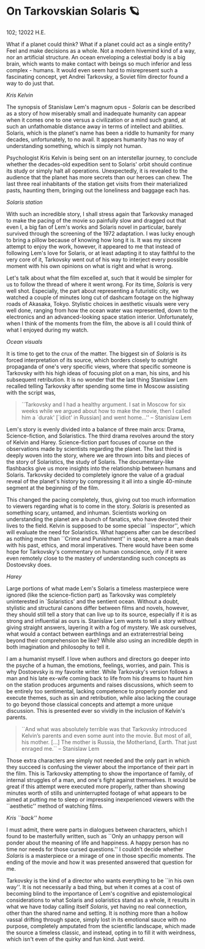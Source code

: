 * On Tarkovskian Solaris 🪐

102; 12022 H.E.

What if a planet could think? What if a planet could act as a single entity?
Feel and make decisions as a whole. Not a modern hivemind kind of a way, nor an
artificial structure. An ocean enveloping a celestial body is a big brain, which
wants to make contact with beings so much inferior and less complex - humans. It
would even seem hard to misrepresent such a fascinating concept, yet Andrei
Tarkovsky, a Soviet film director found a way to do just that.  

[[kris.webp][Kris Kelvin]]

The synopsis of Stanislaw Lem's magnum opus - /Solaris/ can be described as a
story of how miserably small and inadequate humanity can appear when it comes
one to one versus a civilization or a mind such grand, at such an unfathomable
distance away in terms of intellect and abilities. Solaris, which is the
planet's name has been a riddle to humanity for many decades, unfortunately, to
no avail. It appears humanity has no way of understanding something, which is
simply not human.  

Psychologist Kris Kelvin is being sent on an interstellar journey, to conclude
whether the decades-old expedition sent to Solaris' orbit should continue its
study or simply halt all operations. Unexpectedly, it is revealed to the
audience that the planet has more secrets than our heroes can chew. The last
three real inhabitants of the station get visits from their materialized pasts,
haunting them, bringing out the loneliness and baggage each has.  

[[station.webp][Solaris station]]

With such an incredible story, I shall stress again that Tarkovsky managed to
make the pacing of the movie so painfully slow and dragged out that even I, a
big fan of Lem's works and Solaris novel in particular, barely survived through
the screening of the 1972 adaptation. I was lucky enough to bring a pillow
because of knowing how long it is. It was my sincere attempt to enjoy the work,
however, it appeared to me that instead of following Lem's love for Solaris, or
at least adapting it to stay faithful to the very core of it, Tarkovsky went out
of his way to interject every possible moment with his own opinions on what is
right and what is wrong.  

Let's talk about what the film excelled at, such that it would be simpler for us
to follow the thread of where it went wrong. For its time, /Solaris/ is very well
shot. Especially, the part about representing a futuristic city, we watched a
couple of minutes long cut of dashcam footage on the highway roads of Akasaka,
Tokyo. Stylistic choices in aesthetic visuals were very well done, ranging from
how the ocean water was represented, down to the electronics and an
advanced-looking space station interior. Unfortunately, when I think of the
moments from the film, the above is all I could think of what I enjoyed during
my watch.

[[ocean.webp][Ocean visuals]]

It is time to get to the crux of the matter. The biggest sin of /Solaris/ is its
forced interpretation of its source, which borders closely to outright
propaganda of one's very specific views, where that specific someone is
Tarkovsky with his high ideas of focusing plot on a man, his sins, and his
subsequent retribution. It is no wonder that the last thing Stanislaw Lem
recalled telling Tarkovsky after spending some time in Moscow assisting with the
script was,  

#+begin_quote
``Tarkovsky and I had a healthy argument. I sat in Moscow for six weeks while we
argued about how to make the movie, then I called him a `durak' [`idiot' in
Russian] and went home...'' -- Stanislaw Lem
#+end_quote 

Lem's story is evenly divided into a balance of three main arcs: Drama,
Science-fiction, and Solaristics. The third drama revolves around the story of
Kelvin and Harey. Science-fiction part focuses of course on the observations
made by scientists regarding the planet. The last third is deeply woven into the
story, where we are thrown into bits and pieces of the story of Solaristics, the
study of Solaris. The documentary-like flashbacks give us more insights into the
relationship between humans and Solaris. Tarkovsky decided to completely ignore
the value of a gradual reveal of the planet's history by compressing it all into
a single 40-minute segment at the beginning of the film.  

This changed the pacing completely, thus, giving out too much information to
viewers regarding what is to come in the story. /Solaris/ is presented as
something scary, untamed, and inhuman. Scientists working on understanding the
planet are a bunch of fanatics, who have devoted their lives to the
field. Kelvin is supposed to be some special ``inspector'', which will evaluate
the need for Solaristics. What happens after can be described as nothing more
than ``Crime and Punishment'' in space, where a man deals with his past, ethics,
and moral imperatives. There would have been some hope for Tarkovsky's
commentary on human conscience, only if it were even remotely close to the
mastery of understanding such concepts as Dostoevsky does.  

[[harey.webp][Harey]]

Large portions of what made Lem's Solaris a timeless masterpiece were ignored
(like the science-fiction part) as Tarkovsky was completely uninterested in
`Solaristics' and the sentient ocean. Without a doubt, stylistic and structural
canons differ between films and novels, however, they should still tell a story
that can live up to its source, especially if it is as strong and influential as
ours is. Stanislaw Lem wants to tell a story without giving straight answers,
layering it with a fog of mystery. We ask ourselves, what would a contact
between earthlings and an extraterrestrial being beyond their comprehension be
like? While also using an incredible depth in both imagination and philosophy to
tell it.   

I am a humanist myself. I love when authors and directors go deeper into the
psyche of a human, the emotions, feelings, worries, and pain. This is why
Dostoevsky is my favorite writer. While Tarkovsky's version follows a man and
his late ex-wife coming back to life from his dreams to haunt him on the station
produces arguments and raises discussions, which seem to be entirely too
sentimental, lacking competence to properly ponder and execute themes, such as
sin and retribution, while also lacking the courage to go beyond those classical
concepts and attempt a more unique discussion. This is presented ever so vividly
in the inclusion of Kelvin's parents.  

#+begin_quote
``And what was absolutely terrible was that Tarkovsky introduced Kelvin’s parents
and even some aunt into the movie. But most of all, his mother. [...] The mother
is Russia, the Motherland, Earth. That just enraged me.`` -- Stanislaw Lem
#+end_quote

Those extra characters are simply not needed and the only part in which they
succeed is confusing the viewer about the importance of their part in the
film. This is Tarkovsky attempting to show the importance of family, of internal
struggles of a man, and one's fight against themselves. It would be great if
this attempt were executed more properly, rather than showing minutes worth of
stills and uninterrupted footage of what appears to be aimed at putting me to
sleep or impressing inexperienced viewers with the ``aesthetic'' method of
watching films.   

[[home.webp][Kris ``back'' home]]

I must admit, there were parts in dialogues between characters, which I found to
be masterfully written, such as ``Only an unhappy person will ponder about the
meaning of life and happiness. A happy person has no time nor needs for those
cursed questions.'' I couldn’t decide whether /Solaris/ is a masterpiece or a
mirage of one in those specific moments. The ending of the movie and how it was
presented answered that question for me.  

Tarkovsky is the kind of a director who wants everything to be ``in his own
way''. It is not necessarily a bad thing, but when it comes at a cost of
becoming blind to the importance of Lem's cognitive and epistemological
considerations to what Solaris and solaristics stand as a whole, it results in
what we have today calling itself /Solaris/, yet having no real connection, other
than the shared name and setting. It is nothing more than a hollow vassal
drifting through space, simply lost in its emotional sauce with no purpose,
completely amputated from the scientific landscape, which made the source a
timeless classic, and instead, opting in to fill it with weirdness, which isn't
even of the quirky and fun kind. Just weird.
